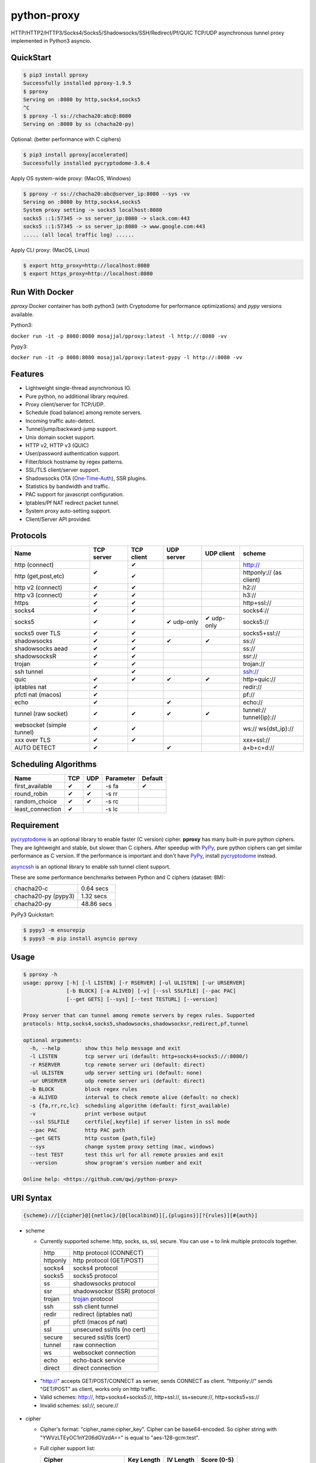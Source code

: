 python-proxy
============

|made-with-python| |PyPI-version| |Hit-Count| |Downloads|

.. |made-with-python| image:: https://img.shields.io/badge/Made%20with-Python-1f425f.svg
   :target: https://www.python.org/
.. |PyPI-version| image:: https://badge.fury.io/py/pproxy.svg
   :target: https://pypi.python.org/pypi/pproxy/
.. |Hit-Count| image:: http://hits.dwyl.io/qwj/python-proxy.svg
   :target: https://pypi.python.org/pypi/pproxy/
.. |Downloads| image:: https://pepy.tech/badge/pproxy
   :target: https://pepy.tech/project/pproxy

HTTP/HTTP2/HTTP3/Socks4/Socks5/Shadowsocks/SSH/Redirect/Pf/QUIC TCP/UDP asynchronous tunnel proxy implemented in Python3 asyncio.

QuickStart
----------

.. code:: rst

  $ pip3 install pproxy
  Successfully installed pproxy-1.9.5
  $ pproxy
  Serving on :8080 by http,socks4,socks5
  ^C
  $ pproxy -l ss://chacha20:abc@:8080
  Serving on :8080 by ss (chacha20-py)

Optional: (better performance with C ciphers)

.. code:: rst

  $ pip3 install pproxy[accelerated]
  Successfully installed pycryptodome-3.6.4

Apply OS system-wide proxy: (MacOS, Windows)

.. code:: rst

  $ pproxy -r ss://chacha20:abc@server_ip:8080 --sys -vv
  Serving on :8080 by http,socks4,socks5
  System proxy setting -> socks5 localhost:8080
  socks5 ::1:57345 -> ss server_ip:8080 -> slack.com:443
  socks5 ::1:57345 -> ss server_ip:8080 -> www.google.com:443
  ..... (all local traffic log) ......

Apply CLI proxy: (MacOS, Linux)

.. code:: rst

  $ export http_proxy=http://localhost:8080
  $ export https_proxy=http://localhost:8080

Run With Docker
---------------

`pproxy` Docker container has both python3 (with Cryptodome for performance optimizations) and `pypy` versions available.

Python3:

``docker run -it -p 8080:8080 mosajjal/pproxy:latest -l http://:8080 -vv``

Pypy3:

``docker run -it -p 8080:8080 mosajjal/pproxy:latest-pypy -l http://:8080 -vv``

Features
--------

- Lightweight single-thread asynchronous IO.
- Pure python, no additional library required.
- Proxy client/server for TCP/UDP.
- Schedule (load balance) among remote servers.
- Incoming traffic auto-detect.
- Tunnel/jump/backward-jump support.
- Unix domain socket support.
- HTTP v2, HTTP v3 (QUIC)
- User/password authentication support.
- Filter/block hostname by regex patterns.
- SSL/TLS client/server support.
- Shadowsocks OTA (One-Time-Auth_), SSR plugins.
- Statistics by bandwidth and traffic.
- PAC support for javascript configuration.
- Iptables/Pf NAT redirect packet tunnel.
- System proxy auto-setting support.
- Client/Server API provided.

.. _One-Time-Auth: https://shadowsocks.org/en/spec/one-time-auth.html

Protocols
---------

+-------------------+------------+------------+------------+------------+--------------+
| Name              | TCP server | TCP client | UDP server | UDP client | scheme       |
+===================+============+============+============+============+==============+
| http (connect)    | ✔          | ✔          |            |            | http://      |
+-------------------+            +------------+------------+------------+--------------+
| http              |            | ✔          |            |            | httponly://  |
| (get,post,etc)    |            |            |            |            | (as client)  |
+-------------------+------------+------------+------------+------------+--------------+
| http v2 (connect) | ✔          | ✔          |            |            | h2://        |
+-------------------+------------+------------+------------+------------+--------------+
| http v3 (connect) | ✔          | ✔          |            |            | h3://        |
+-------------------+------------+------------+------------+------------+--------------+
| https             | ✔          | ✔          |            |            | http+ssl://  |
+-------------------+------------+------------+------------+------------+--------------+
| socks4            | ✔          | ✔          |            |            | socks4://    |
+-------------------+------------+------------+------------+------------+--------------+
| socks5            | ✔          | ✔          | ✔ udp-only | ✔ udp-only | socks5://    |
+-------------------+------------+------------+------------+------------+--------------+
| socks5 over TLS   | ✔          | ✔          |            |            | socks5+ssl://|
+-------------------+------------+------------+------------+------------+--------------+
| shadowsocks       | ✔          | ✔          | ✔          | ✔          | ss://        |
+-------------------+------------+------------+------------+------------+--------------+
| shadowsocks aead  | ✔          | ✔          |            |            | ss://        |
+-------------------+------------+------------+------------+------------+--------------+
| shadowsocksR      | ✔          | ✔          |            |            | ssr://       |
+-------------------+------------+------------+------------+------------+--------------+
| trojan            | ✔          | ✔          |            |            | trojan://    |
+-------------------+------------+------------+------------+------------+--------------+
| ssh tunnel        |            | ✔          |            |            | ssh://       |
+-------------------+------------+------------+------------+------------+--------------+
| quic              | ✔          | ✔          | ✔          | ✔          | http+quic:// |
+-------------------+------------+------------+------------+------------+--------------+
| iptables nat      | ✔          |            |            |            | redir://     |
+-------------------+------------+------------+------------+------------+--------------+
| pfctl nat (macos) | ✔          |            |            |            | pf://        |
+-------------------+------------+------------+------------+------------+--------------+
| echo              | ✔          |            | ✔          |            | echo://      |
+-------------------+------------+------------+------------+------------+--------------+
| tunnel            | ✔          | ✔          | ✔          | ✔          | tunnel://    |
| (raw socket)      |            |            |            |            | tunnel{ip}://|
+-------------------+------------+------------+------------+------------+--------------+
| websocket         | ✔          | ✔          |            |            | ws://        |
| (simple tunnel)   |            |            |            |            | ws{dst_ip}://|
+-------------------+------------+------------+------------+------------+--------------+
| xxx over TLS      | ✔          | ✔          |            |            | xxx+ssl://   |
+-------------------+------------+------------+------------+------------+--------------+
| AUTO DETECT       | ✔          |            | ✔          |            | a+b+c+d://   |
+-------------------+------------+------------+------------+------------+--------------+

Scheduling Algorithms
---------------------

+-------------------+------------+------------+------------+------------+
| Name              | TCP        | UDP        | Parameter  | Default    |
+===================+============+============+============+============+
| first_available   | ✔          | ✔          | -s fa      | ✔          |
+-------------------+------------+------------+------------+------------+
| round_robin       | ✔          | ✔          | -s rr      |            |
+-------------------+------------+------------+------------+------------+
| random_choice     | ✔          | ✔          | -s rc      |            |
+-------------------+------------+------------+------------+------------+
| least_connection  | ✔          |            | -s lc      |            |
+-------------------+------------+------------+------------+------------+

Requirement
-----------

pycryptodome_ is an optional library to enable faster (C version) cipher. **pproxy** has many built-in pure python ciphers. They are lightweight and stable, but slower than C ciphers. After speedup with PyPy_, pure python ciphers can get similar performance as C version. If the performance is important and don't have PyPy_, install pycryptodome_ instead.

asyncssh_ is an optional library to enable ssh tunnel client support.

These are some performance benchmarks between Python and C ciphers (dataset: 8M):

+---------------------+----------------+
| chacha20-c          | 0.64 secs      |
+---------------------+----------------+
| chacha20-py (pypy3) | 1.32 secs      |
+---------------------+----------------+
| chacha20-py         | 48.86 secs     |
+---------------------+----------------+

PyPy3 Quickstart:

.. code:: rst

  $ pypy3 -m ensurepip
  $ pypy3 -m pip install asyncio pproxy

.. _pycryptodome: https://pycryptodome.readthedocs.io/en/latest/src/introduction.html
.. _asyncssh: https://asyncssh.readthedocs.io/en/latest/
.. _PyPy: http://pypy.org

Usage
-----

.. code:: rst

  $ pproxy -h
  usage: pproxy [-h] [-l LISTEN] [-r RSERVER] [-ul ULISTEN] [-ur URSERVER]
                [-b BLOCK] [-a ALIVED] [-v] [--ssl SSLFILE] [--pac PAC]
                [--get GETS] [--sys] [--test TESTURL] [--version]

  Proxy server that can tunnel among remote servers by regex rules. Supported
  protocols: http,socks4,socks5,shadowsocks,shadowsocksr,redirect,pf,tunnel

  optional arguments:
    -h, --help        show this help message and exit
    -l LISTEN         tcp server uri (default: http+socks4+socks5://:8080/)
    -r RSERVER        tcp remote server uri (default: direct)
    -ul ULISTEN       udp server setting uri (default: none)
    -ur URSERVER      udp remote server uri (default: direct)
    -b BLOCK          block regex rules
    -a ALIVED         interval to check remote alive (default: no check)
    -s {fa,rr,rc,lc}  scheduling algorithm (default: first_available)
    -v                print verbose output
    --ssl SSLFILE     certfile[,keyfile] if server listen in ssl mode
    --pac PAC         http PAC path
    --get GETS        http custom {path,file}
    --sys             change system proxy setting (mac, windows)
    --test TEST       test this url for all remote proxies and exit
    --version         show program's version number and exit

  Online help: <https://github.com/qwj/python-proxy>

URI Syntax
----------

.. code:: rst

  {scheme}://[{cipher}@]{netloc}/[@{localbind}][,{plugins}][?{rules}][#{auth}]

- scheme

  - Currently supported scheme: http, socks, ss, ssl, secure. You can use + to link multiple protocols together.

    +----------+-----------------------------+
    | http     | http protocol (CONNECT)     |
    +----------+-----------------------------+
    | httponly | http protocol (GET/POST)    |
    +----------+-----------------------------+
    | socks4   | socks4 protocol             |
    +----------+-----------------------------+
    | socks5   | socks5 protocol             |
    +----------+-----------------------------+
    | ss       | shadowsocks protocol        |
    +----------+-----------------------------+
    | ssr      | shadowsocksr (SSR) protocol |
    +----------+-----------------------------+
    | trojan   | trojan_ protocol            |
    +----------+-----------------------------+
    | ssh      | ssh client tunnel           |
    +----------+-----------------------------+
    | redir    | redirect (iptables nat)     |
    +----------+-----------------------------+
    | pf       | pfctl (macos pf nat)        |
    +----------+-----------------------------+
    | ssl      | unsecured ssl/tls (no cert) |
    +----------+-----------------------------+
    | secure   | secured ssl/tls (cert)      |
    +----------+-----------------------------+
    | tunnel   | raw connection              |
    +----------+-----------------------------+
    | ws       | websocket connection        |
    +----------+-----------------------------+
    | echo     | echo-back service           |
    +----------+-----------------------------+
    | direct   | direct connection           |
    +----------+-----------------------------+

.. _trojan: https://trojan-gfw.github.io/trojan/protocol

  - "http://" accepts GET/POST/CONNECT as server, sends CONNECT as client. "httponly://" sends "GET/POST" as client, works only on http traffic.

  - Valid schemes: http://, http+socks4+socks5://, http+ssl://, ss+secure://, http+socks5+ss://

  - Invalid schemes: ssl://, secure://

- cipher

  - Cipher's format: "cipher_name:cipher_key". Cipher can be base64-encoded. So cipher string with "YWVzLTEyOC1nY206dGVzdA==" is equal to "aes-128-gcm:test".

  - Full cipher support list:

    +-----------------+------------+-----------+-------------+
    | Cipher          | Key Length | IV Length | Score (0-5) |
    +=================+============+===========+=============+
    | table-py        | any        | 0         | 0 (lowest)  |
    +-----------------+------------+-----------+-------------+
    | rc4             | 16         | 0         | 0 (lowest)  |
    +-----------------+------------+-----------+-------------+
    | rc4-md5         | 16         | 16        | 0.5         |
    +-----------------+------------+-----------+-------------+
    | chacha20        | 32         | 8         | 5 (highest) |
    +-----------------+------------+-----------+-------------+
    | chacha20-ietf   | 32         | 12        | 5           |
    +-----------------+------------+-----------+-------------+
    | chacha20-ietf-  |            |           |             |
    | poly1305-py     | 32         | 32        | AEAD        |
    +-----------------+------------+-----------+-------------+
    | salsa20         | 32         | 8         | 4.5         |
    +-----------------+------------+-----------+-------------+
    | aes-128-cfb     | 16         | 16        | 3           |
    |                 |            |           |             |
    | aes-128-cfb8    |            |           |             |
    |                 |            |           |             |
    | aes-128-cfb1-py |            |           | slow        |
    +-----------------+------------+-----------+-------------+
    | aes-192-cfb     | 24         | 16        | 3.5         |
    |                 |            |           |             |
    | aes-192-cfb8    |            |           |             |
    |                 |            |           |             |
    | aes-192-cfb1-py |            |           | slow        |
    +-----------------+------------+-----------+-------------+
    | aes-256-cfb     | 32         | 16        | 4.5         |
    |                 |            |           |             |
    | aes-256-ctr     |            |           |             |
    |                 |            |           |             |
    | aes-256-ofb     |            |           |             |
    |                 |            |           |             |
    | aes-256-cfb8    |            |           |             |
    |                 |            |           |             |
    | aes-256-cfb1-py |            |           | slow        |
    +-----------------+------------+-----------+-------------+
    | aes-256-gcm     | 32         | 32        | AEAD        |
    |                 |            |           |             |
    | aes-192-gcm     | 24         | 24        | AEAD        |
    |                 |            |           |             |
    | aes-128-gcm     | 16         | 16        | AEAD        |
    +-----------------+------------+-----------+-------------+
    | camellia-256-cfb| 32         | 16        | 4           |
    |                 |            |           |             |
    | camellia-192-cfb| 24         | 16        | 4           |
    |                 |            |           |             |
    | camellia-128-cfb| 16         | 16        | 4           |
    +-----------------+------------+-----------+-------------+
    | bf-cfb          | 16         | 8         | 1           |
    +-----------------+------------+-----------+-------------+
    | cast5-cfb       | 16         | 8         | 2.5         |
    +-----------------+------------+-----------+-------------+
    | des-cfb         | 8          | 8         | 1.5         |
    +-----------------+------------+-----------+-------------+
    | rc2-cfb-py      | 16         | 8         | 2           |
    +-----------------+------------+-----------+-------------+
    | idea-cfb-py     | 16         | 8         | 2.5         |
    +-----------------+------------+-----------+-------------+
    | seed-cfb-py     | 16         | 16        | 2           |
    +-----------------+------------+-----------+-------------+

  - *pproxy* ciphers have pure python implementations. Program will switch to C cipher if there is C implementation available within pycryptodome_. Otherwise, use pure python cipher.

  - AEAD ciphers use additional payload after each packet. The underlying protocol is different. Specifications: AEAD_.

  - Some pure python ciphers (aes-256-cfb1-py) is quite slow, and is not recommended to use without PyPy speedup. Try install pycryptodome_ and use C version cipher instead.

  - To enable OTA encryption with shadowsocks, add '!' immediately after cipher name.

- netloc

  - It can be "hostname:port" or "/unix_domain_socket". If the hostname is empty, server will listen on all interfaces.

  - Valid netloc: localhost:8080, 0.0.0.0:8123, /tmp/domain_socket, :8123

- localbind

  - It can be "@in" or @ipv4_address or @ipv6_address

  - Valid localbind: @in, @192.168.1.15, @::1

- plugins

  - It can be multiple plugins joined by ",". Supported plugins: plain, origin, http_simple, tls1.2_ticket_auth, verify_simple, verify_deflate

  - Valid plugins: /,tls1.2_ticket_auth,verify_simple

- rules

  - The filename that contains regex rules

- auth

  - The username, colon ':', and the password

URIs can be joined by "__" to indicate tunneling by jump. For example, ss://1.2.3.4:1324__http://4.5.6.7:4321 make remote connection to the first shadowsocks proxy server, and then jump to the second http proxy server.

.. _AEAD: http://shadowsocks.org/en/spec/AEAD-Ciphers.html

Client API
----------

- TCP Client API

  .. code:: rst

    import asyncio, pproxy

    async def test_tcp(proxy_uri):
        conn = pproxy.Connection(proxy_uri)
        reader, writer = await conn.tcp_connect('google.com', 80)
        writer.write(b'GET / HTTP/1.1\r\n\r\n')
        data = await reader.read(1024*16)
        print(data.decode())

    asyncio.run(test_tcp('ss://aes-256-cfb:password@remote_host:remote_port'))

- UDP Client API

  .. code:: rst

    import asyncio, pproxy

    async def test_udp(proxy_uri):
        conn = pproxy.Connection(proxy_uri)
        answer = asyncio.Future()
        await conn.udp_sendto('8.8.8.8', 53, b'hello the world', answer.set_result)
        await answer
        print(answer.result())

    asyncio.run(test_udp('ss://chacha20:password@remote_host:remote_port'))

Server API
----------

- Server API example:

  .. code:: rst

    import asyncio
    import pproxy

    server = pproxy.Server('ss://0.0.0.0:1234')
    remote = pproxy.Connection('ss://1.2.3.4:5678')
    args = dict( rserver = [remote],
                 verbose = print )

    loop = asyncio.get_event_loop()
    handler = loop.run_until_complete(server.start_server(args))
    try:
        loop.run_forever()
    except KeyboardInterrupt:
        print('exit!')

    handler.close()
    loop.run_until_complete(handler.wait_closed())
    loop.run_until_complete(loop.shutdown_asyncgens())
    loop.close()


Examples
--------

- Regex rule

  Define regex file "rules" as follow:

  .. code:: rst

    #google domains
    (?:.+\.)?google.*\.com
    (?:.+\.)?gstatic\.com
    (?:.+\.)?gmail\.com
    (?:.+\.)?ntp\.org
    (?:.+\.)?glpals\.com
    (?:.+\.)?akamai.*\.net
    (?:.+\.)?ggpht\.com
    (?:.+\.)?android\.com
    (?:.+\.)?gvt1\.com
    (?:.+\.)?youtube.*\.com
    (?:.+\.)?ytimg\.com
    (?:.+\.)?goo\.gl
    (?:.+\.)?youtu\.be
    (?:.+\.)?google\..+

  Then start *pproxy*

  .. code:: rst

    $ pproxy -r http://aa.bb.cc.dd:8080?rules -vv
    Serving on :8080 by http,socks4,socks5
    http ::1:57768 -> http aa.bb.cc.dd:8080 -> www.googleapis.com:443
    http ::1:57772 -> www.yahoo.com:80
    socks4 ::1:57770 -> http aa.bb.cc.dd:8080 -> www.youtube.com:443

  *pproxy* will serve incoming traffic by http/socks4/socks5 auto-detect protocol, redirect all google traffic to http proxy aa.bb.cc.dd:8080, and visit all other traffic directly from local.

- Use cipher

  Add cipher encryption to make sure data can't be intercepted. Run *pproxy* locally as:

  .. code:: rst

    $ pproxy -l ss://:8888 -r ss://chacha20:cipher_key@aa.bb.cc.dd:12345 -vv

  Next, run pproxy.py remotely on server "aa.bb.cc.dd". The base64 encoded string of "chacha20:cipher_key" is also supported:

  .. code:: rst

    $ pproxy -l ss://chacha20:cipher_key@:12345

  The same as:

  .. code:: rst

    $ pproxy -l ss://Y2hhY2hhMjA6Y2lwaGVyX2tleQ==@:12345

  The traffic between local and aa.bb.cc.dd is encrypted by stream cipher Chacha20 with secret key "cipher_key".

- Unix domain socket

  A more complex example:

  .. code:: rst

    $ pproxy -l ss://salsa20!:complex_cipher_key@/tmp/pproxy_socket -r http+ssl://domain1.com:443#username:password

  *pproxy* listen on the unix domain socket "/tmp/pproxy_socket" with cipher "salsa20" and key "complex_cipher_key". OTA packet protocol is enabled by adding ! after cipher name. The traffic is tunneled to remote https proxy with simple http authentication.

- SSL/TLS server

  If you want to listen in SSL/TLS, you must specify ssl certificate and private key files by parameter "--ssl":

  .. code:: rst

    $ pproxy -l http+ssl://0.0.0.0:443 -l http://0.0.0.0:80 --ssl server.crt,server.key --pac /autopac

  *pproxy* listen on both 80 HTTP and 443 HTTPS ports, use the specified SSL/TLS certificate and private key files. The "--pac" enable PAC feature, so you can put "https://yourdomain.com/autopac" path in your device's auto-configure url.

  Simple guide for generating self-signed ssl certificates:

  .. code:: rst

    $ openssl genrsa -des3 -out server.key 1024
    $ openssl req -new -key server.key -out server.csr
    $ cp server.key server.key.org
    $ openssl rsa -in server.key.org -out server.key
    $ openssl x509 -req -days 365 -in server.csr -signkey server.key -out server.crt

- SSR plugins

  ShadowsocksR example with plugin "tls1.2_ticket_auth" to emulate common tls traffic:

  .. code:: rst

    $ pproxy -l ssr://chacha20:mypass@0.0.0.0:443/,tls1.2_ticket_auth,verify_simple

- Local bind ip

  If you want to route the traffic by different local bind, use the @localbind URI syntax. For example, server has three ip interfaces: 192.168.1.15, 111.0.0.1, 112.0.0.1. You want to route traffic matched by "rule1" to 111.0.0.2 and traffic matched by "rule2" to 222.0.0.2, and the remaining traffic directly:

  .. code:: rst

    $ pproxy -l ss://:8000/@in -r ss://111.0.0.2:8000/@111.0.0.1?rule1 -r ss://222.0.0.2:8000/@222.0.0.1?rule2

- Redirect/Pf protocol

  IPTable NAT redirect example (Ubuntu):

  .. code:: rst

    $ sudo iptables -t nat -A OUTPUT -p tcp --dport 80 -j REDIRECT --to-ports 5555
    $ pproxy -l redir://:5555 -r http://remote_http_server:3128 -vv

  The above example illustrates how to redirect all local output tcp traffic with destination port 80 to localhost port 5555 listened by **pproxy**, and then tunnel the traffic to remote http proxy.

  PF redirect example (MacOS):

  .. code:: rst

    $ sudo pfctl -ef /dev/stdin
    rdr pass on lo0 inet proto tcp from any to any port 80 -> 127.0.0.1 port 8080
    pass out on en0 route-to lo0 inet proto tcp from any to any port 80 keep state
    ^D
    $ sudo pproxy -l pf://:8080 -r socks5://remote_socks5_server:1324 -vv

  Make sure **pproxy** runs in root mode (sudo), otherwise it cannot redirect pf packet.

- Multiple jumps example

  .. code:: rst

    $ pproxy -r http://server1__ss://server2__socks://server3

  *pproxy* will connect to server1 first, tell server1 connect to server2, and tell server2 connect to server3, and make real traffic by server3.

- Raw connection tunnel

  TCP raw connection tunnel example:

  .. code:: rst

    $ pproxy -l tunnel{google.com}://:80
    $ curl -H "Host: google.com" http://localhost

  UDP dns tunnel example:

  .. code:: rst

    $ pproxy -ul tunnel{8.8.8.8}://:53
    $ nslookup google.com localhost

- UDP more complicated example

  Run the shadowsocks udp proxy on remote machine:

  .. code:: rst

    $ pproxy -ul ss://remote_server:13245

  Run the commands on local machine:

  .. code:: rst

    $ pproxy -ul tunnel{8.8.8.8}://:53 -ur ss://remote_server:13245 -vv
    UDP tunnel 127.0.0.1:60573 -> ss remote_server:13245 -> 8.8.8.8:53
    UDP tunnel 127.0.0.1:60574 -> ss remote_server:13245 -> 8.8.8.8:53
    ...
    $ nslookup google.com localhost

- Load balance example

  Specify multiple -r server, and a scheduling algorithm (rr = round_robin, rc = random_choice, lc = least_connection):

  .. code:: rst

    $ pproxy -r http://server1 -r ss://server2 -r socks5://server3 -s rr -vv
    http ::1:42356 -> http server1 -> google.com:443
    http ::1:42357 -> ss server2 -> google.com:443
    http ::1:42358 -> socks5 server3 -> google.com:443
    http ::1:42359 -> http server1 -> google.com:443
    ...
    $ pproxy -ul tunnel://:53 -ur tunnel://8.8.8.8:53 -ur tunnel://8.8.4.4:53 -s rc -vv
    UDP tunnel ::1:35378 -> tunnel 8.8.8.8:53
    UDP tunnel ::1:35378 -> tunnel 8.8.4.4:53
    ...

- WebSocket example

  WebSocket protocol is similar to Tunnel protocol. It is raw and doesn't support any proxy function. It can connect to other proxy like Tunnel protocol.

  First run pproxy on remote machine:

  .. code:: rst

    $ pproxy -l ws://:80 -r tunnel:///tmp/myproxy -v
    $ pproxy -l ss://chacha20:abc@/tmp/myproxy -v

  Run pproxy on local machine:

  .. code:: rst

    $ pproxy -l tunnel://:1234 -r ws://remote_ip:80 -vv

  Then port :1234 on local machine is connected to the /tmp/myproxy on remote machine by WebSocket tunnel. You can specify any proxy protocol details on /tmp/myproxy.

  It is a good practice to use some CDN in the middle of local/remote machines. CDN with WebSocket support can hide remote machine's real IP from public.

- Backward proxy

  Sometimes, the proxy server hides behind an NAT router and doesn't have a public ip. The client side has a public ip "client_ip". Backward proxy feature enables the server to connect backward to client and wait for proxy requests.

  Run **pproxy** client as follows:

  .. code:: rst

    $ pproxy -l http://:8080 -r http+in://:8081 -v

  Run **pproxy** server as follows:

  .. code:: rst

    $ pproxy -l http+in://client_ip:8081

  Server connects to client_ip:8081 and waits for client proxy requests. The protocol http specified is just an example. It can be any protocol and cipher **pproxy** supports. The scheme "**in**" should exist in URI to inform **pproxy** that it is a backward proxy.

  .. code:: rst

    $ pproxy -l http+in://jumpserver__http://client_ip:8081

  It is a complicated example. Server connects to client_ip:8081 by jump http://jumpserver. The backward proxy works through jumps.

- SSH client tunnel

  SSH client tunnel support is enabled by installing additional library asyncssh_. After "pip3 install asyncssh", you can specify "**ssh**" as scheme to proxy via ssh client tunnel.

  .. code:: rst

    $ pproxy -l http://:8080 -r ssh://remote_server.com/#login:password

  If a client private key is used to authenticate, put double colon "::" between login and private key path.

  .. code:: rst

    $ pproxy -l http://:8080 -r ssh://remote_server.com/#login::private_key_path

  SSH connection known_hosts feature is disabled by default.

- SSH jump

  SSH jump is supported by using "__" concatenation

  .. code:: rst

    $ pproxy -r ssh://server1__ssh://server2__ssh://server3

  First connection to server1 is made. Second, ssh connection to server2 is made from server1. Finally, connect to server3, and use server3 for proxying traffic.

- SSH remote forward

  .. code:: rst

    $ pproxy -l ssh://server__tunnel://0.0.0.0:1234 -r tunnel://127.0.0.1:1234

  TCP :1234 on remote server is forwarded to 127.0.0.1:1234 on local server

  .. code:: rst

    $ pproxy -l ssh://server1__ssh://server2__ss://0.0.0.0:1234 -r ss://server3:1234

  It is a complicated example. SSH server2 is jumped from SSH server1, and ss://0.0.0.0:1234 on server2 is listened. Traffic is forwarded to ss://server3:1234.

- Trojan protocol example

  Normally trojan:// should be used together with ssl://. You should specify the SSL crt/key file for ssl usage. A typical trojan server would be:

  .. code:: rst

    $ pproxy --ssl ssl.crt,ssl.key -l trojan+tunnel{localhost:80}+ssl://:443#yourpassword -vv

  If trojan password doesn't match, the tunnal{localhost:80} will be switched to. It looks exactly the same as a common HTTPS website.

- QUIC protocol example

  QUIC is a UDP stream protocol in HTTP/3. Library **aioquic** is required if you want to proxy via QUIC.

  .. code:: rst

    $ pip3 install aioquic
    $ pproxy --ssl ssl.crt,ssl.key -l quic://:1234

  On the client:

    $ pproxy -r quic://server:1234

  QUIC protocol can transfer a lot of TCP streams on one single UDP stream. If the connection number is hugh, QUIC can benefit by reducing TCP handshake time.

- VPN Server Example

  You can run VPN server simply by installing pvpn (python vpn), a lightweight VPN server with pproxy tunnel feature.

  .. code:: rst

    $ pip3 install pvpn
    Successfully installed pvpn-0.2.1
    $ pvpn -wg 9999 -r http://remote_server:remote_port
    Serving on UDP :500 :4500...
    Serving on UDP :9000 (WIREGUARD)...
    TCP xx.xx.xx.xx:xx -> HTTP xx.xx.xx.xx:xx -> xx.xx.xx.xx:xx


Projects
--------

+ `python-vpn <https://github.com/qwj/python-vpn>`_ - VPN Server (IPSec,IKE,IKEv2,L2TP,WireGuard) in pure python
+ `shadowproxy <https://github.com/guyingbo/shadowproxy>`_ - Awesome python proxy implementation by guyingbo

